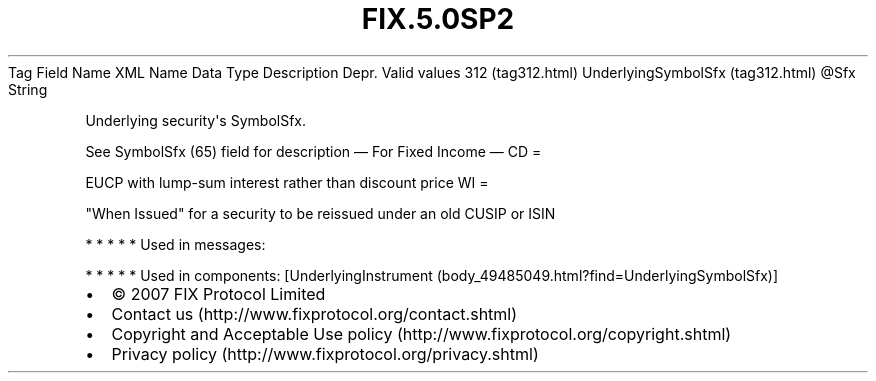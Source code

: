 .TH FIX.5.0SP2 "" "" "Tag #312"
Tag
Field Name
XML Name
Data Type
Description
Depr.
Valid values
312 (tag312.html)
UnderlyingSymbolSfx (tag312.html)
\@Sfx
String
.PP
Underlying security\[aq]s SymbolSfx.
.PP
See SymbolSfx (65) field for description
—\ For Fixed Income\ —
CD
=
.PP
EUCP with lump-sum interest rather than discount price
WI
=
.PP
"When Issued" for a security to be reissued under an old CUSIP or
ISIN
.PP
   *   *   *   *   *
Used in messages:
.PP
   *   *   *   *   *
Used in components:
[UnderlyingInstrument (body_49485049.html?find=UnderlyingSymbolSfx)]

.PD 0
.P
.PD

.PP
.PP
.IP \[bu] 2
© 2007 FIX Protocol Limited
.IP \[bu] 2
Contact us (http://www.fixprotocol.org/contact.shtml)
.IP \[bu] 2
Copyright and Acceptable Use policy (http://www.fixprotocol.org/copyright.shtml)
.IP \[bu] 2
Privacy policy (http://www.fixprotocol.org/privacy.shtml)
